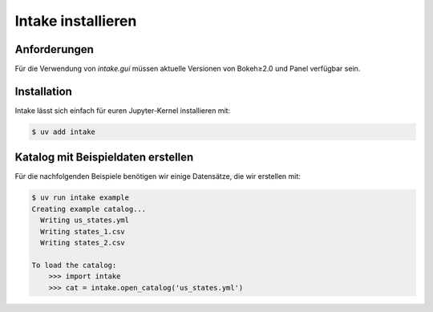 .. SPDX-FileCopyrightText: 2021 Veit Schiele
..
.. SPDX-License-Identifier: BSD-3-Clause

Intake installieren
===================

Anforderungen
-------------

Für die Verwendung von `intake.gui` müssen aktuelle Versionen von
Bokeh≥2.0 und Panel verfügbar sein.

Installation
------------

Intake lässt sich einfach für euren Jupyter-Kernel installieren mit:

.. code-block:: console

    $ uv add intake

Katalog mit Beispieldaten erstellen
-----------------------------------

Für die nachfolgenden Beispiele benötigen wir einige Datensätze, die wir
erstellen mit:

.. code-block:: console

    $ uv run intake example
    Creating example catalog...
      Writing us_states.yml
      Writing states_1.csv
      Writing states_2.csv

    To load the catalog:
        >>> import intake
        >>> cat = intake.open_catalog('us_states.yml')
